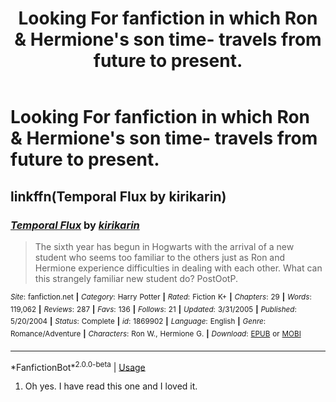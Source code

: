 #+TITLE: Looking For fanfiction in which Ron & Hermione's son time- travels from future to present.

* Looking For fanfiction in which Ron & Hermione's son time- travels from future to present.
:PROPERTIES:
:Author: SnowWhiteGirlInRed
:Score: 1
:DateUnix: 1554714038.0
:DateShort: 2019-Apr-08
:FlairText: Recommendation
:END:

** linkffn(Temporal Flux by kirikarin)
:PROPERTIES:
:Score: 1
:DateUnix: 1554734919.0
:DateShort: 2019-Apr-08
:END:

*** [[https://www.fanfiction.net/s/1869902/1/][*/Temporal Flux/*]] by [[https://www.fanfiction.net/u/119872/kirikarin][/kirikarin/]]

#+begin_quote
  The sixth year has begun in Hogwarts with the arrival of a new student who seems too familiar to the others just as Ron and Hermione experience difficulties in dealing with each other. What can this strangely familiar new student do? PostOotP.
#+end_quote

^{/Site/:} ^{fanfiction.net} ^{*|*} ^{/Category/:} ^{Harry} ^{Potter} ^{*|*} ^{/Rated/:} ^{Fiction} ^{K+} ^{*|*} ^{/Chapters/:} ^{29} ^{*|*} ^{/Words/:} ^{119,062} ^{*|*} ^{/Reviews/:} ^{287} ^{*|*} ^{/Favs/:} ^{136} ^{*|*} ^{/Follows/:} ^{21} ^{*|*} ^{/Updated/:} ^{3/31/2005} ^{*|*} ^{/Published/:} ^{5/20/2004} ^{*|*} ^{/Status/:} ^{Complete} ^{*|*} ^{/id/:} ^{1869902} ^{*|*} ^{/Language/:} ^{English} ^{*|*} ^{/Genre/:} ^{Romance/Adventure} ^{*|*} ^{/Characters/:} ^{Ron} ^{W.,} ^{Hermione} ^{G.} ^{*|*} ^{/Download/:} ^{[[http://www.ff2ebook.com/old/ffn-bot/index.php?id=1869902&source=ff&filetype=epub][EPUB]]} ^{or} ^{[[http://www.ff2ebook.com/old/ffn-bot/index.php?id=1869902&source=ff&filetype=mobi][MOBI]]}

--------------

*FanfictionBot*^{2.0.0-beta} | [[https://github.com/tusing/reddit-ffn-bot/wiki/Usage][Usage]]
:PROPERTIES:
:Author: FanfictionBot
:Score: 1
:DateUnix: 1554734943.0
:DateShort: 2019-Apr-08
:END:

**** Oh yes. I have read this one and I loved it.
:PROPERTIES:
:Author: SnowWhiteGirlInRed
:Score: 1
:DateUnix: 1554789982.0
:DateShort: 2019-Apr-09
:END:
